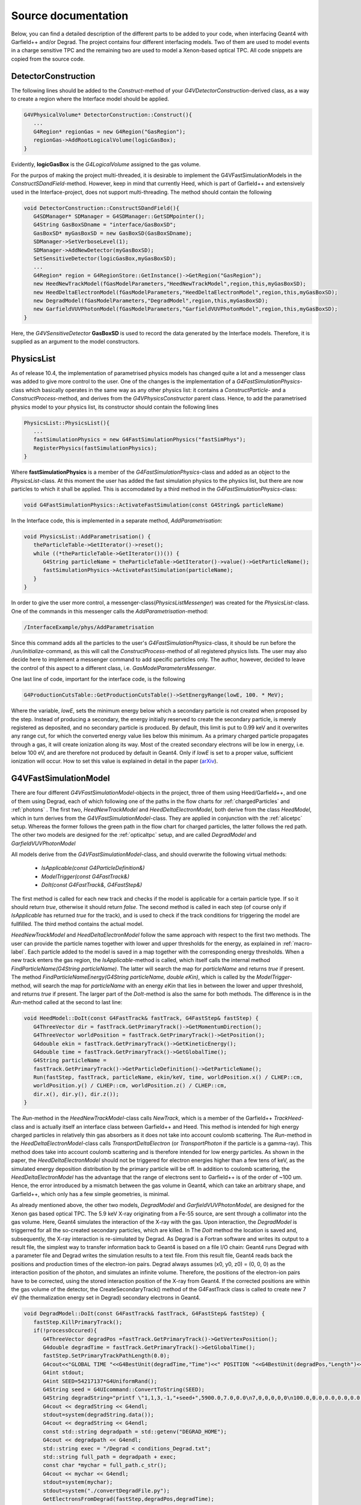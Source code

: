 Source documentation
====================

Below, you can find a detailed description of the different parts to be added to your code, when interfacing Geant4 with Garfield++ and/or Degrad. The project contains four different interfacing models. Two of them are used to model events in a charge sensitive TPC and the remaining two are used to model a Xenon-based optical TPC. All code snippets are copied from the source code.

DetectorConstruction
-----------------------------

The following lines should be added to the *Construct*-method of your *G4VDetectorConstruction*-derived class, as a way to create a region where the Interface model should be applied.

.. code-block:: cpp

   G4VPhysicalVolume* DetectorConstruction::Construct(){
      ...
      G4Region* regionGas = new G4Region("GasRegion");
      regionGas->AddRootLogicalVolume(logicGasBox);
   }
   
Evidently, **logicGasBox** is the *G4LogicalVolume* assigned to the gas volume.

For the purpos of making the project multi-threaded, it is desirable to implement the G4VFastSimulationModels in the *ConstructSDandField*-method. However, keep in mind that currently Heed, which is part of Garfield++ and extensively used in the Interface-project, does not support multi-threading. The method should contain the following

.. code-block:: cpp

   void DetectorConstruction::ConstructSDandField(){
      G4SDManager* SDManager = G4SDManager::GetSDMpointer();
      G4String GasBoxSDname = "interface/GasBoxSD";
      GasBoxSD* myGasBoxSD = new GasBoxSD(GasBoxSDname);
      SDManager->SetVerboseLevel(1);
      SDManager->AddNewDetector(myGasBoxSD);
      SetSensitiveDetector(logicGasBox,myGasBoxSD);
      ...
      G4Region* region = G4RegionStore::GetInstance()->GetRegion("GasRegion");
      new HeedNewTrackModel(fGasModelParameters,"HeedNewTrackModel",region,this,myGasBoxSD);
      new HeedDeltaElectronModel(fGasModelParameters,"HeedDeltaElectronModel",region,this,myGasBoxSD);
      new DegradModel(fGasModelParameters,"DegradModel",region,this,myGasBoxSD);
      new GarfieldVUVPhotonModel(fGasModelParameters,"GarfieldVUVPhotonModel",region,this,myGasBoxSD);
   }
   
Here, the *G4VSensitiveDetector* **GasBoxSD** is used to record the data generated by the Interface models. Therefore, it is supplied as an argument to the model constructors.

PhysicsList
-----------------

As of release 10.4, the implementation of parametrised physics models has changed quite a lot and a messenger class was added to give more control to the user. One of the changes is the implementation of a *G4FastSimulationPhysics*-class which basically operates in the same way as any other physics list: it contains a *ConstructParticle*- and a *ConstructProcess*-method, and derives from the *G4VPhysicsConstructor* parent class. Hence, to add the parametrised physics model to your physics list, its constructor should contain the following lines

.. code-block:: cpp

   PhysicsList::PhysicsList(){
      ...
      fastSimulationPhysics = new G4FastSimulationPhysics("fastSimPhys");
      RegisterPhysics(fastSimulationPhysics);
   }
   
Where **fastSimulationPhysics** is a member of the *G4FastSimulationPhysics*-class and added as an object to the *PhysicsList*-class. At this moment the user has added the fast simulation physics to the physics list, but there are now particles to which it shall be applied. This is accomodated by a third method in the *G4FastSimulationPhysics*-class:

.. code-block:: cpp

   void G4FastSimulationPhysics::ActivateFastSimulation(const G4String& particleName)
   
In the Interface code, this is implemented in a separate method, *AddParametrisation*:

.. code-block:: cpp

   void PhysicsList::AddParametrisation() {   
      theParticleTable->GetIterator()->reset();
      while ((*theParticleTable->GetIterator())()) {
         G4String particleName = theParticleTable->GetIterator()->value()->GetParticleName();
         fastSimulationPhysics->ActivateFastSimulation(particleName);
      }
   }
   
In order to give the user more control, a messenger-class(*PhysicsListMessenger*) was created for the *PhysicsList*-class. One of the commands in this messenger calls the *AddParametrisation*-method:

.. code-block:: cpp
   
   /InterfaceExample/phys/AddParametrisation
   
Since this command adds all the particles to the user's *G4FastSimulationPhysics*-class, it should be run before the */run/initialize*-command, as this will call the *ConstructProcess*-method of all registered physics lists. The user may also decide here to implement a messenger command to add specific particles only. The author, however, decided to leave the control of this aspect to a different class, i.e. *GasModelParametersMessenger*.

One last line of code, important for the interface code, is the following

.. code-block:: cpp

   G4ProductionCutsTable::GetProductionCutsTable()->SetEnergyRange(lowE, 100. * MeV);

Where the variable, *lowE*, sets the minimum energy below which a secondary particle is not created when proposed by the step. Instead of producing a secondary, the energy initially reserved to create the secondary particle, is merely registered as deposited, and no secondary particle is produced. By default, this limit is put to 0.99 keV and it overwrites any range cut, for which the converted energy value lies below this minimum. As a primary charged particle propagates through a gas, it will create ionization along its way. Most of the created secondary electrons will be low in energy, i.e. below 100 eV, and are therefore not produced by default in Geant4. Only if *lowE* is set to a proper value, sufficient ionization will occur. How to set this value is explained in detail in the paper (arXiv_).

.. _arXiv: https://arxiv.org/abs/1806.05880

G4VFastSimulationModel
------------------------------------

There are four different *G4VFastSimulationModel*-objects in the project, three of them using Heed/Garfield++, and one of them using Degrad, each of which following one of the paths in the flow charts for :ref:`chargedParticles` and :ref:`photons` . The first two, *HeedNewTrackModel* and *HeedDeltaElectronModel*, both derive from the class *HeedModel*, which in turn derives from the *G4VFastSimulationModel*-class. They are applied in conjunction with the :ref:`alicetpc` setup. Whereas the former follows the green path in the flow chart for charged particles, the latter follows the red path. The other two models are designed for the :ref:`opticaltpc` setup, and are called *DegradModel* and *GarfieldVUVPhotonModel*

All models derive from the *G4VFastSimulationModel*-class, and should overwrite the following virtual methods:

   - *IsApplicable(const G4ParticleDefinition&)*
   - *ModelTrigger(const G4FastTrack&)*
   - *DoIt(const G4FastTrack&, G4FastStep&)*
   
The first method is called for each new track and checks if the model is applicable for a certain particle type. If so it should return *true*, otherwise it should return *false*. The second method is called in each step (of course only if *IsApplicable* has returned *true* for the track), and is used to check if the track conditions for triggering the model are fullfilled. The third method contains the actual model.

*HeedNewTrackModel* and *HeedDeltaElectronModel* follow the same approach with respect to the first two methods. The user can provide the particle names together with lower and upper thresholds for the energy, as explained in :ref:`macro-label`. Each particle added to the model is saved in a map together with the corresponding energy thresholds. When a new track enters the gas region, the *IsApplicable*-method is called, which itself calls the internal method *FindParticleName(G4String particleName)*. The latter will search the map for *particleName* and returns *true* if present. The method *FindParticleNameEnergy(G4String particleName, double eKin)*, which is called by the *ModelTrigger*-method, will search the map for *particleName* with an energy *eKin* that lies in between the lower and upper threshold, and returns *true* if present. The larger part of the *DoIt*-method is also the same for both methods. The difference is in the *Run*-method called at the second to last line:

.. code-block:: cpp

   void HeedModel::DoIt(const G4FastTrack& fastTrack, G4FastStep& fastStep) {
      G4ThreeVector dir = fastTrack.GetPrimaryTrack()->GetMomentumDirection();
      G4ThreeVector worldPosition = fastTrack.GetPrimaryTrack()->GetPosition();
      G4double ekin = fastTrack.GetPrimaryTrack()->GetKineticEnergy();
      G4double time = fastTrack.GetPrimaryTrack()->GetGlobalTime();
      G4String particleName =
      fastTrack.GetPrimaryTrack()->GetParticleDefinition()->GetParticleName();
      Run(fastStep, fastTrack, particleName, ekin/keV, time, worldPosition.x() / CLHEP::cm,
      worldPosition.y() / CLHEP::cm, worldPosition.z() / CLHEP::cm,
      dir.x(), dir.y(), dir.z());
   }
   
The *Run*-method in the *HeedNewTrackModel*-class calls *NewTrack*, which is a member of the Garfield++ *TrackHeed*-class and is actually itself an interface class between Garfield++ and Heed. This method is intended for high energy charged particles in relatively thin gas absorbers as it does not take into account coulomb scattering. The *Run*-method in the *HeedDeltaElectronModel*-class calls *TransportDeltaElectron* (or *TransportPhoton* if the particle is a gamma-ray). This method does take into account coulomb scattering and is therefore intended for low energy particles. As shown in the paper, the *HeedDeltaElectronModel* should not be triggered for electron energies higher than a few tens of keV, as the simulated energy deposition distribution by the primary particle will be off. In addition to coulomb scattering, the *HeedDeltaElectronModel* has the advantage that the range of electrons sent to Garfield++ is of the order of ~100 um. Hence, the error introduced by a mismatch between the gas volume in Geant4, which can take an arbitrary shape, and Garfield++, which only has a few simple geometries, is minimal.

As already mentioned above, the other two models, *DegradModel* and *GarfieldVUVPhotonModel*, are designed for the Xenon gas based optical TPC. The 5.9 keV X-ray originating from a Fe-55 source, are sent through a collimator into the gas volume. Here, Geant4 simulates the interaction of the X-ray with the gas. Upon interaction, the *DegradModel* is triggerred for all the so-created secondary particles, which are killed. In The *DoIt* method the location is saved and, subsequently, the X-ray interaction is re-simulated by Degrad. As Degrad is a Fortran software and writes its output to a result file, the simplest way to transfer information back to Geant4 is based on a file I/O chain: Geant4 runs Degrad with a parameter file and Degrad writes the simulation results to a text file. From this result file, Geant4 reads back the positions and production
times of the electron-ion pairs. Degrad always assumes (x0, y0, z0) = (0, 0, 0) as the interaction position of the photon, and simulates an infinite volume. Therefore, the positions of the electron-ion pairs have to be corrected, using the stored interaction position of the X-ray from Geant4. If the corrected positions are within the gas volume of the detector, the CreateSecondaryTrack() method of the G4FastTrack class is called to create new 7 eV (the thermalization energy set in Degrad) secondary electrons in Geant4. 

.. code-block:: cpp

   void DegradModel::DoIt(const G4FastTrack& fastTrack, G4FastStep& fastStep) {
      fastStep.KillPrimaryTrack();
      if(!processOccured){
         G4ThreeVector degradPos =fastTrack.GetPrimaryTrack()->GetVertexPosition();
         G4double degradTime = fastTrack.GetPrimaryTrack()->GetGlobalTime();
         fastStep.SetPrimaryTrackPathLength(0.0);
         G4cout<<"GLOBAL TIME "<<G4BestUnit(degradTime,"Time")<<" POSITION "<<G4BestUnit(degradPos,"Length")<<G4endl;
         G4int stdout;
         G4int SEED=54217137*G4UniformRand();
         G4String seed = G4UIcommand::ConvertToString(SEED);
         G4String degradString="printf \"1,1,3,-1,"+seed+",5900.0,7.0,0.0\n7,0,0,0,0,0\n100.0,0.0,0.0,0.0,0.0,0.0,20.0,900.0\n3000.0,0.0,0.0,1,0\n100.0,0.5,1,1,1,1,1,1,1\n0,0,0,0,0,0\" > conditions_Degrad.txt";
         G4cout << degradString << G4endl;
         stdout=system(degradString.data());
         G4cout << degradString << G4endl;
         const std::string degradpath = std::getenv("DEGRAD_HOME");
         G4cout << degradpath << G4endl;
         std::string exec = "/Degrad < conditions_Degrad.txt";
         std::string full_path = degradpath + exec;
         const char *mychar = full_path.c_str();
         G4cout << mychar << G4endl;
         stdout=system(mychar);
         stdout=system("./convertDegradFile.py");
         GetElectronsFromDegrad(fastStep,degradPos,degradTime);
         processOccured=true;
      }

   }

For a simulation of the light production, now the *GarfieldVUVPhotonModel* that describes the simulation of secondary scintillation (electroluminescence) is used. The  model is triggered by the electrons created in the Degrad model, i.e. electrons with an energy of 7 eV. In the model, the *AvalancheMicroscopic* class in Garfield++ is used to microscopically track the electron-ion pairs created after the primary particle interaction, storing a list of the Xe excited states. 

.. code-block:: cpp

   void GarfieldVUVPhotonModel::DoIt(const G4FastTrack& fastTrack, G4FastStep& fastStep) 
   {
      ////The details of the Garfield model are implemented here
      fastStep.KillPrimaryTrack();//KILL DEGRAD TRACKS
      garfPos =fastTrack.GetPrimaryTrack()->GetVertexPosition();
      garfTime = fastTrack.GetPrimaryTrack()->GetGlobalTime();
      GenerateVUVPhotons(fastTrack,fastStep,garfPos,garfTime);
   }

   void GarfieldVUVPhotonModel::GenerateVUVPhotons(const G4FastTrack& fastTrack, G4FastStep& fastStep,G4ThreeVector garfPos,G4double garfTime)
   {
      G4double x0=garfPos.getX()*0.1;//Garfield length units are in cm
      G4double y0=garfPos.getY()*0.1;
      G4double z0=garfPos.getZ()*0.1;
      G4double t0=garfTime;
      G4double e0=7.;// starting energy [eV]->I have chose 7 eV because is the energy cut in Degrad
      garfExcHitsCol = new GarfieldExcitationHitsCollection();
      fAvalanche->AvalancheElectron(x0,y0,z0,t0, e0, 0., 0., 0.);
      G4int nElastic, nIonising, nAttachment, nInelastic, nExcitation, nSuperelastic;
      fMediumMagboltz->GetNumberOfElectronCollisions(nElastic, nIonising, nAttachment, nInelastic, nExcitation, nSuperelastic);
      G4cout<<"NExcitation "<<nExcitation<<G4endl;   
      G4int colHitsEntries=garfExcHitsCol->entries();
      for (G4int i=0;i<colHitsEntries;i++){
         GarfieldExcitationHit* newExcHit=new GarfieldExcitationHit();
         newExcHit->SetPos((*garfExcHitsCol)[i]->GetPos());
         newExcHit->SetTime((*garfExcHitsCol)[i]->GetTime());
         fGasBoxSD->InsertGarfieldExcitationHit(newExcHit);
         fastStep.SetNumberOfSecondaryTracks(1);   //1 photon per excitation
         if(i % (colHitsEntries/10) == 0){
            G4DynamicParticle VUVphoton(G4OpticalPhoton::OpticalPhotonDefinition(),G4RandomDirection(), 7.2*eV);
            // Create photons track
            G4Track *newTrack=fastStep.CreateSecondaryTrack(VUVphoton, (*garfExcHitsCol)[i]->GetPos(),(*garfExcHitsCol)[i]->GetTime(),false);
            //   G4ProcessManager* pm= newTrack->GetDefinition()->GetProcessManager();
            //   G4ProcessVectorfAtRestDoItVector = pm->GetAtRestProcessVector(typeDoIt);
         }                  
      }
      delete garfExcHitsCol;
   }

The *SetUserHandleInelastic()*-method accepts a user-written call-back function, that has access to the time, position and excitation levels in each simulation step. This information is stored in a data structure. 

.. code-block:: cpp

   void userHandle(double x, double y, double z, double t, int type, int level,Garfield::Medium * m)
   {
      G4ThreeVector Pos;
      if (level > 2 && level < 53){//XENON LEVELS
         GarfieldExcitationHit* newExcHit=new GarfieldExcitationHit();
         Pos.setX(x*10);//back to cm to GEANT4
         Pos.setY(y*10);//back to cm to GEANT4
         Pos.setZ(z*10);//back to cm to GEANT4
         newExcHit->SetPos(Pos);
         newExcHit->SetTime(t);
         garfExcHitsCol->insert(newExcHit);
      }
   }


In the case of pure noble gases, if one assumes that each excitation will produce a secondary scintillation photon, the production of light can be computed in a straightforward way. For each element of the data structure filled in the call-back function, a secondary optical photon is produced in Geant4. The optical photon tracking will then be carried out by Geant4. For gas mixtures, a more detailed model should be adopted in Garfield++ in order to include the quenching of the Xenon excimers by the admixture.
